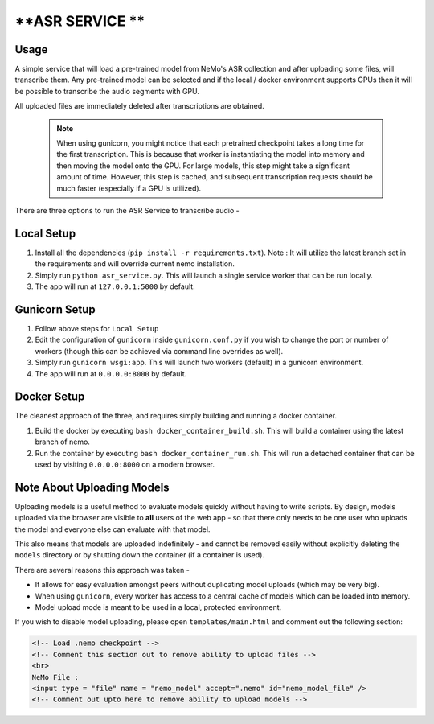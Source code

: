 **ASR SERVICE **
================

Usage
-----

A simple service that will load a pre-trained model from NeMo's ASR collection and after uploading some files, will transcribe them. Any pre-trained model can be selected and if the local / docker environment supports GPUs then it will be possible to transcribe the audio segments with GPU.

All uploaded files are immediately deleted after transcriptions are obtained.

 .. note::

    When using gunicorn, you might notice that each pretrained checkpoint takes a long time for the first transcription. This is because that worker is instantiating the model into memory and then moving the model onto the GPU. For large models, this step might take a significant amount of time. However, this step is cached, and subsequent transcription requests should be much faster (especially if a GPU is utilized).

There are three options to run the ASR Service to transcribe audio -

Local Setup
-----------

1) Install all the dependencies (``pip install -r requirements.txt``). Note : It will utilize the latest branch set in the requirements and will override current nemo installation.

2) Simply run ``python asr_service.py``. This will launch a single service worker that can be run locally.

3) The app will run at ``127.0.0.1:5000`` by default.

Gunicorn Setup
--------------

1) Follow above steps for ``Local Setup``

2) Edit the configuration of ``gunicorn`` inside ``gunicorn.conf.py`` if you wish to change the port or number of workers (though this can be achieved via command line overrides as well).

3) Simply run ``gunicorn wsgi:app``. This will launch two workers (default) in a gunicorn environment.

4) The app will run at ``0.0.0.0:8000`` by default.

Docker Setup
------------

The cleanest approach of the three, and requires simply building and running a docker container.

1) Build the docker by executing ``bash docker_container_build.sh``. This will build a container using the latest branch of nemo.

2) Run the container by executing ``bash docker_container_run.sh``. This will run a detached container that can be used by visiting ``0.0.0.0:8000`` on a modern browser.

Note About Uploading Models
---------------------------

Uploading models is a useful method to evaluate models quickly without having to write scripts.
By design, models uploaded via the browser are visible to **all** users of the web app - so that there only needs
to be one user who uploads the model and everyone else can evaluate with that model.

This also means that models are uploaded indefinitely - and cannot be removed easily without explicitly deleting the ``models`` directory or by shutting down the container (if a container is used).

There are several reasons this approach was taken -

* It allows for easy evaluation amongst peers without duplicating model uploads (which may be very big).
* When using ``gunicorn``, every worker has access to a central cache of models which can be loaded into memory.
* Model upload mode is meant to be used in a local, protected environment.

If you wish to disable model uploading, please open ``templates/main.html`` and comment out the following section:

.. code-block:: html

    <!-- Load .nemo checkpoint -->
    <!-- Comment this section out to remove ability to upload files -->
    <br>
    NeMo File :
    <input type = "file" name = "nemo_model" accept=".nemo" id="nemo_model_file" />
    <!-- Comment out upto here to remove ability to upload models -->
